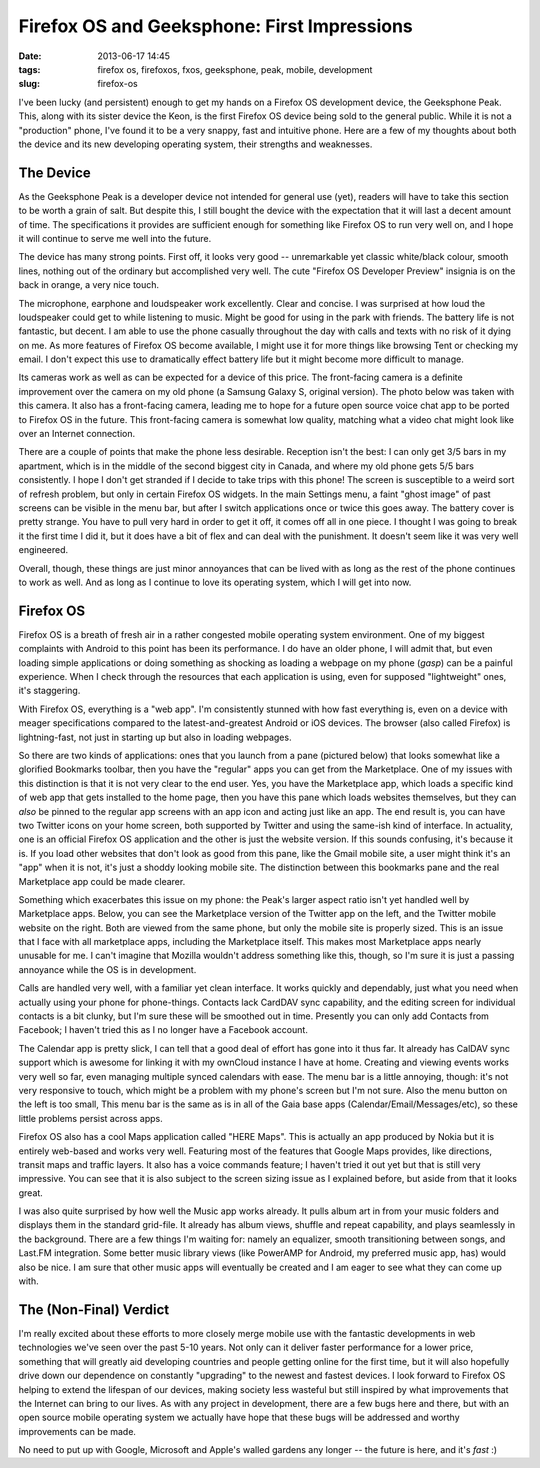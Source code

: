 Firefox OS and Geeksphone: First Impressions
############################################
:date: 2013-06-17 14:45
:tags: firefox os, firefoxos, fxos, geeksphone, peak, mobile, development
:slug: firefox-os

I've been lucky (and persistent) enough to get my hands on a Firefox OS development device, the Geeksphone Peak. This, along with its sister device the Keon, is the first Firefox OS device being sold to the general public. While it is not a "production" phone, I've found it to be a very snappy, fast and intuitive phone. Here are a few of my thoughts about both the device and its new developing operating system, their strengths and weaknesses.

The Device
----------

As the Geeksphone Peak is a developer device not intended for general use (yet), readers will have to take this section to be worth a grain of salt. But despite this, I still bought the device with the expectation that it will last a decent amount of time. The specifications it provides are sufficient enough for something like Firefox OS to run very well on, and I hope it will continue to serve me well into the future.

The device has many strong points. First off, it looks very good -- unremarkable yet classic white/black colour, smooth lines, nothing out of the ordinary but accomplished very well. The cute "Firefox OS Developer Preview" insignia is on the back in orange, a very nice touch.

The microphone, earphone and loudspeaker work excellently. Clear and concise. I was surprised at how loud the loudspeaker could get to while listening to music. Might be good for using in the park with friends. The battery life is not fantastic, but decent. I am able to use the phone casually throughout the day with calls and texts with no risk of it dying on me. As more features of Firefox OS become available, I might use it for more things like browsing Tent or checking my email. I don't expect this use to dramatically effect battery life but it might become more difficult to manage.

Its cameras work as well as can be expected for a device of this price. The front-facing camera is a definite improvement over the camera on my old phone (a Samsung Galaxy S, original version). The photo below was taken with this camera. It also has a front-facing camera, leading me to hope for a future open source voice chat app to be ported to Firefox OS in the future. This front-facing camera is somewhat low quality, matching what a video chat might look like over an Internet connection.

.. image:: /images/articles/20130617011.jpg
   :alt: Geeksphone Peak

There are a couple of points that make the phone less desirable. Reception isn't the best: I can only get 3/5 bars in my apartment, which is in the middle of the second biggest city in Canada, and where my old phone gets 5/5 bars consistently. I hope I don't get stranded if I decide to take trips with this phone! The screen is susceptible to a weird sort of refresh problem, but only in certain Firefox OS widgets. In the main Settings menu, a faint "ghost image" of past screens can be visible in the menu bar, but after I switch applications once or twice this goes away. The battery cover is pretty strange. You have to pull very hard in order to get it off, it comes off all in one piece. I thought I was going to break it the first time I did it, but it does have a bit of flex and can deal with the punishment. It doesn't seem like it was very well engineered.

Overall, though, these things are just minor annoyances that can be lived with as long as the rest of the phone continues to work as well. And as long as I continue to love its operating system, which I will get into now.

Firefox OS
----------

.. image:: /images/articles/20130617001.jpg
   :alt: Firefox OS home screen

Firefox OS is a breath of fresh air in a rather congested mobile operating system environment. One of my biggest complaints with Android to this point has been its performance. I do have an older phone, I will admit that, but even loading simple applications or doing something as shocking as loading a webpage on my phone (*gasp*) can be a painful experience. When I check through the resources that each application is using, even for supposed "lightweight" ones, it's staggering.

With Firefox OS, everything is a "web app". I'm consistently stunned with how fast everything is, even on a device with meager specifications compared to the latest-and-greatest Android or iOS devices. The browser (also called Firefox) is lightning-fast, not just in starting up but also in loading webpages.

So there are two kinds of applications: ones that you launch from a pane (pictured below) that looks somewhat like a glorified Bookmarks toolbar, then you have the "regular" apps you can get from the Marketplace. One of my issues with this distinction is that it is not very clear to the end user. Yes, you have the Marketplace app, which loads a specific kind of web app that gets installed to the home page, then you have this pane which loads websites themselves, but they can *also* be pinned to the regular app screens with an app icon and acting just like an app. The end result is, you can have two Twitter icons on your home screen, both supported by Twitter and using the same-ish kind of interface. In actuality, one is an official Firefox OS application and the other is just the website version. If this sounds confusing, it's because it is. If you load other websites that don't look as good from this pane, like the Gmail mobile site, a user might think it's an "app" when it is not, it's just a shoddy looking mobile site. The distinction between this bookmarks pane and the real Marketplace app could be made clearer.

.. image:: /images/articles/20130617002.jpg
   :alt: Bookmarks pane

Something which exacerbates this issue on my phone: the Peak's larger aspect ratio isn't yet handled well by Marketplace apps. Below, you can see the Marketplace version of the Twitter app on the left, and the Twitter mobile website on the right. Both are viewed from the same phone, but only the mobile site is properly sized. This is an issue that I face with all marketplace apps, including the Marketplace itself. This makes most Marketplace apps nearly unusable for me. I can't imagine that Mozilla wouldn't address something like this, though, so I'm sure it is just a passing annoyance while the OS is in development.

.. image:: /images/articles/20130617005.jpg
   :alt: Twitter app
.. image:: /images/articles/20130617006.jpg
   :alt: Twitter mobile website

Calls are handled very well, with a familiar yet clean interface. It works quickly and dependably, just what you need when actually using your phone for phone-things. Contacts lack CardDAV sync capability, and the editing screen for individual contacts is a bit clunky, but I'm sure these will be smoothed out in time. Presently you can only add Contacts from Facebook; I haven't tried this as I no longer have a Facebook account.

.. image:: /images/articles/20130617003.jpg
   :alt: Incoming call
.. image:: /images/articles/20130617004.jpg
   :alt: On the call

The Calendar app is pretty slick, I can tell that a good deal of effort has gone into it thus far. It already has CalDAV sync support which is awesome for linking it with my ownCloud instance I have at home. Creating and viewing events works very well so far, even managing multiple synced calendars with ease. The menu bar is a little annoying, though: it's not very responsive to touch, which might be a problem with my phone's screen but I'm not sure. Also the menu button on the left is too small, This menu bar is the same as is in all of the Gaia base apps (Calendar/Email/Messages/etc), so these little problems persist across apps.

.. image:: /images/articles/20130617007.jpg
   :alt: Calendar app

Firefox OS also has a cool Maps application called "HERE Maps". This is actually an app produced by Nokia but it is entirely web-based and works very well. Featuring most of the features that Google Maps provides, like directions, transit maps and traffic layers. It also has a voice commands feature; I haven't tried it out yet but that is still very impressive. You can see that it is also subject to the screen sizing issue as I explained before, but aside from that it looks great. 

.. image:: /images/articles/20130617008.jpg
   :alt: HERE Maps

I was also quite surprised by how well the Music app works already. It pulls album art in from your music folders and displays them in the standard grid-file. It already has album views, shuffle and repeat capability, and plays seamlessly in the background. There are a few things I'm waiting for: namely an equalizer, smooth transitioning between songs, and Last.FM integration. Some better music library views (like PowerAMP for Android, my preferred music app, has) would also be nice. I am sure that other music apps will eventually be created and I am eager to see what they can come up with.

.. image:: /images/articles/20130617009.jpg
   :alt: Music app


The (Non-Final) Verdict
-----------------------

I'm really excited about these efforts to more closely merge mobile use with the fantastic developments in web technologies we've seen over the past 5-10 years. Not only can it deliver faster performance for a lower price, something that will greatly aid developing countries and people getting online for the first time, but it will also hopefully drive down our dependence on constantly "upgrading" to the newest and fastest devices. I look forward to Firefox OS helping to extend the lifespan of our devices, making society less wasteful but still inspired by what improvements that the Internet can bring to our lives. As with any project in development, there are a few bugs here and there, but with an open source mobile operating system we actually have hope that these bugs will be addressed and worthy improvements can be made.

No need to put up with Google, Microsoft and Apple's walled gardens any longer -- the future is here, and it's *fast* :)
